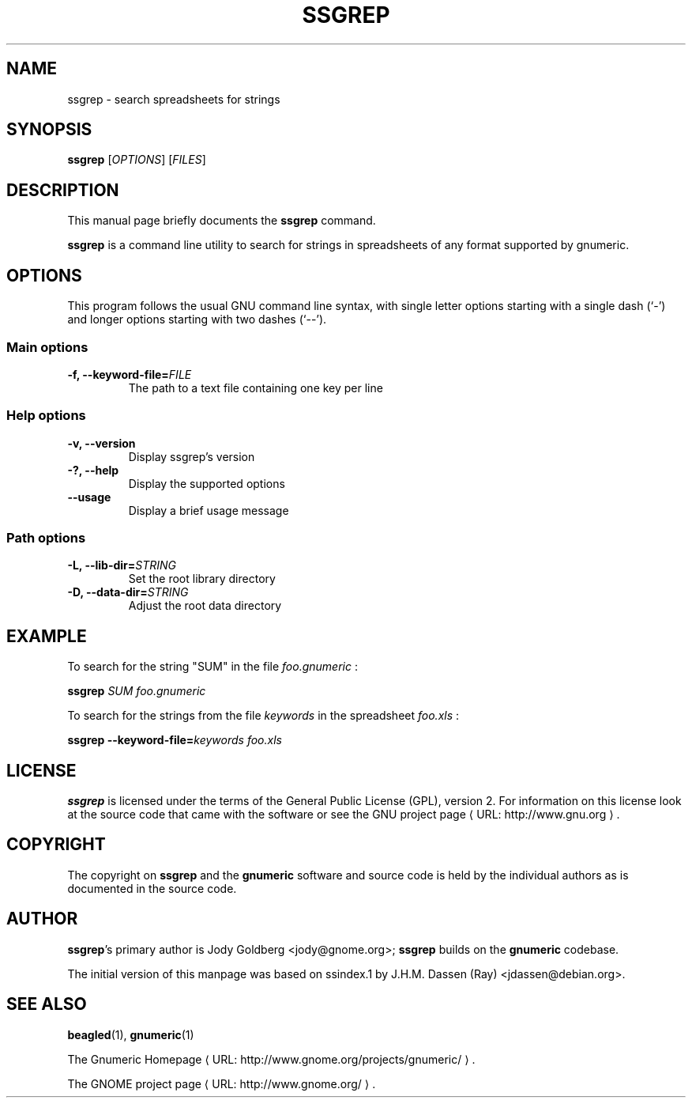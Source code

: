 .de URL
\\$2 \(laURL: \\$1 \(ra\\$3
..
.if \n[.g] .mso www.tmac
.TH SSGREP 1 "May 2, 2008" gnumeric "GNOME"
.SH NAME
ssgrep \- search spreadsheets for strings

.SH SYNOPSIS
\fBssgrep \fR [\fIOPTIONS\fR] [\fIFILES\fR]

.SH DESCRIPTION
This manual page briefly documents the \fBssgrep\fR command.

\fBssgrep\fR is a command line utility to search for strings in spreadsheets of
any format supported by gnumeric.

.\".SH "RETURN VALUE"
.\".SH "EXIT STATUS"
.\".SH ERRORS
.SH OPTIONS
This program follows the usual GNU command line syntax, with single
letter options starting with a single dash (`-') and longer options
starting with two dashes (`--').

.SS "Main options"
.TP
.B \-f, \-\-keyword\-file=\fIFILE\fR
The path to a text file containing one key per line
.TP

.SS "Help options"
.TP
.B \-v, \-\-version
Display ssgrep's version
.TP
.B \-?, \-\-help
Display the supported options
.TP
.B \-\-usage
Display a brief usage message

.SS "Path options"
.TP
.B \-L, \-\-lib\-dir=\fISTRING\fR
Set the root library directory
.TP
.B \-D, \-\-data\-dir=\fISTRING\fR
Adjust the root data directory

.\".SH USAGE
.SH EXAMPLE
To search for the string "SUM" in the file \fIfoo.gnumeric\fR :
.PP
\fBssgrep\fR \fISUM\fR \fIfoo.gnumeric\fR
.PP
To search for the strings from the file \fIkeywords\fR in the spreadsheet \fIfoo.xls\fR :
.PP
\fBssgrep\fR \fB\-\-keyword\-file=\fIkeywords\fR \fIfoo.xls\fR
.PP

.\".SH FILES
.\".SH ENVIRONMENT
.\".SH DIAGNOSTICS
.\".SH SECURITY
.\".SH CONFORMING TO
.\".SH NOTES
.\".SH BUGS

.SH LICENSE

\fBssgrep\fR is licensed under the terms of the General Public
License (GPL), version 2. For information on this license look at the
source code that came with the software or see the 
.URL "http://www.gnu.org" "GNU project page" .

.SH COPYRIGHT

The copyright on \fBssgrep\fR and the \fBgnumeric\fR software and source
code is held by the individual authors as is documented in the source code.

.SH AUTHOR

\fBssgrep\fR's primary author is Jody Goldberg <jody@gnome.org>; 
\fBssgrep\fR builds on the \fBgnumeric\fR codebase.

The initial version of this manpage was based on ssindex.1 by J.H.M. Dassen
(Ray) <jdassen@debian.org>.

.SH SEE ALSO
\fBbeagled\fR(1), \fBgnumeric\fR(1)

.URL "http://www.gnome.org/projects/gnumeric/" "The Gnumeric Homepage" .

.URL "http://www.gnome.org/" "The GNOME project page" .
